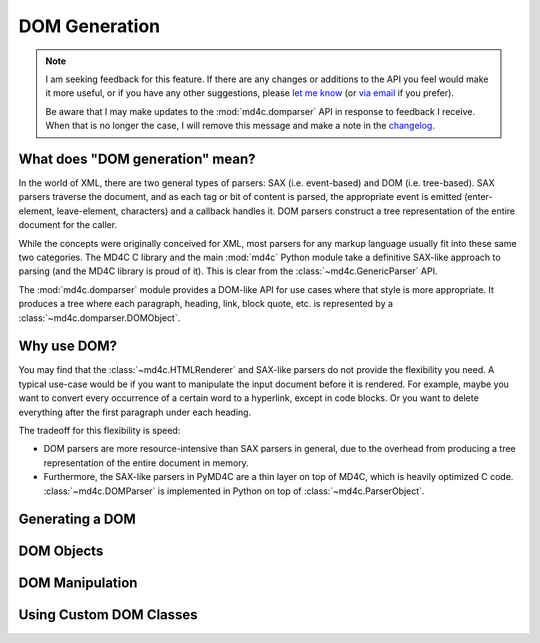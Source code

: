 DOM Generation
==============

.. note::
  I am seeking feedback for this feature. If there are any changes or additions
  to the API you feel would make it more useful, or if you have any other
  suggestions, please `let me know`_ (or `via email`_ if you prefer).

  Be aware that I may make updates to the :mod:`md4c.domparser` API in response
  to feedback I receive. When that is no longer the case, I will remove this
  message and make a note in the changelog_.

.. _let me know: https://github.com/dominickpastore/pymd4c/discussions/categories/general

.. _via email: mailto:pymd4c@dcpx.org

.. _changelog: https://github.com/dominickpastore/pymd4c/blob/master/CHANGELOG.md

What does "DOM generation" mean?
--------------------------------

In the world of XML, there are two general types of parsers: SAX (i.e.
event-based) and DOM (i.e. tree-based). SAX parsers traverse the document, and
as each tag or bit of content is parsed, the appropriate event is emitted
(enter-element, leave-element, characters) and a callback handles it. DOM
parsers construct a tree representation of the entire document for the caller.

While the concepts were originally conceived for XML, most parsers for any
markup language usually fit into these same two categories. The MD4C C library
and the main :mod:`md4c` Python module take a definitive SAX-like approach to
parsing (and the MD4C library is proud of it). This is clear from the
:class:`~md4c.GenericParser` API.

The :mod:`md4c.domparser` module provides a DOM-like API for use cases where
that style is more appropriate. It produces a tree where each paragraph,
heading, link, block quote, etc. is represented by a
:class:`~md4c.domparser.DOMObject`.

Why use DOM?
------------

You may find that the :class:`~md4c.HTMLRenderer` and SAX-like parsers do not
provide the flexibility you need. A typical use-case would be if you want to
manipulate the input document before it is rendered. For example, maybe you
want to convert every occurrence of a certain word to a hyperlink, except in
code blocks. Or you want to delete everything after the first paragraph under
each heading.

The tradeoff for this flexibility is speed:

- DOM parsers are more resource-intensive than SAX parsers in general, due to
  the overhead from producing a tree representation of the entire document in
  memory.
- Furthermore, the SAX-like parsers in PyMD4C are a thin layer on top of MD4C,
  which is heavily optimized C code. :class:`~md4c.DOMParser` is implemented in
  Python on top of :class:`~md4c.ParserObject`.

Generating a DOM
----------------

.. TODO Document DOM-like parsing (DOMParser)

DOM Objects
-----------

.. TODO Document DOM objects

DOM Manipulation
----------------

.. TODO Example of DOM manipulation

Using Custom DOM Classes
------------------------

.. TODO Example of using custom DOM classes
